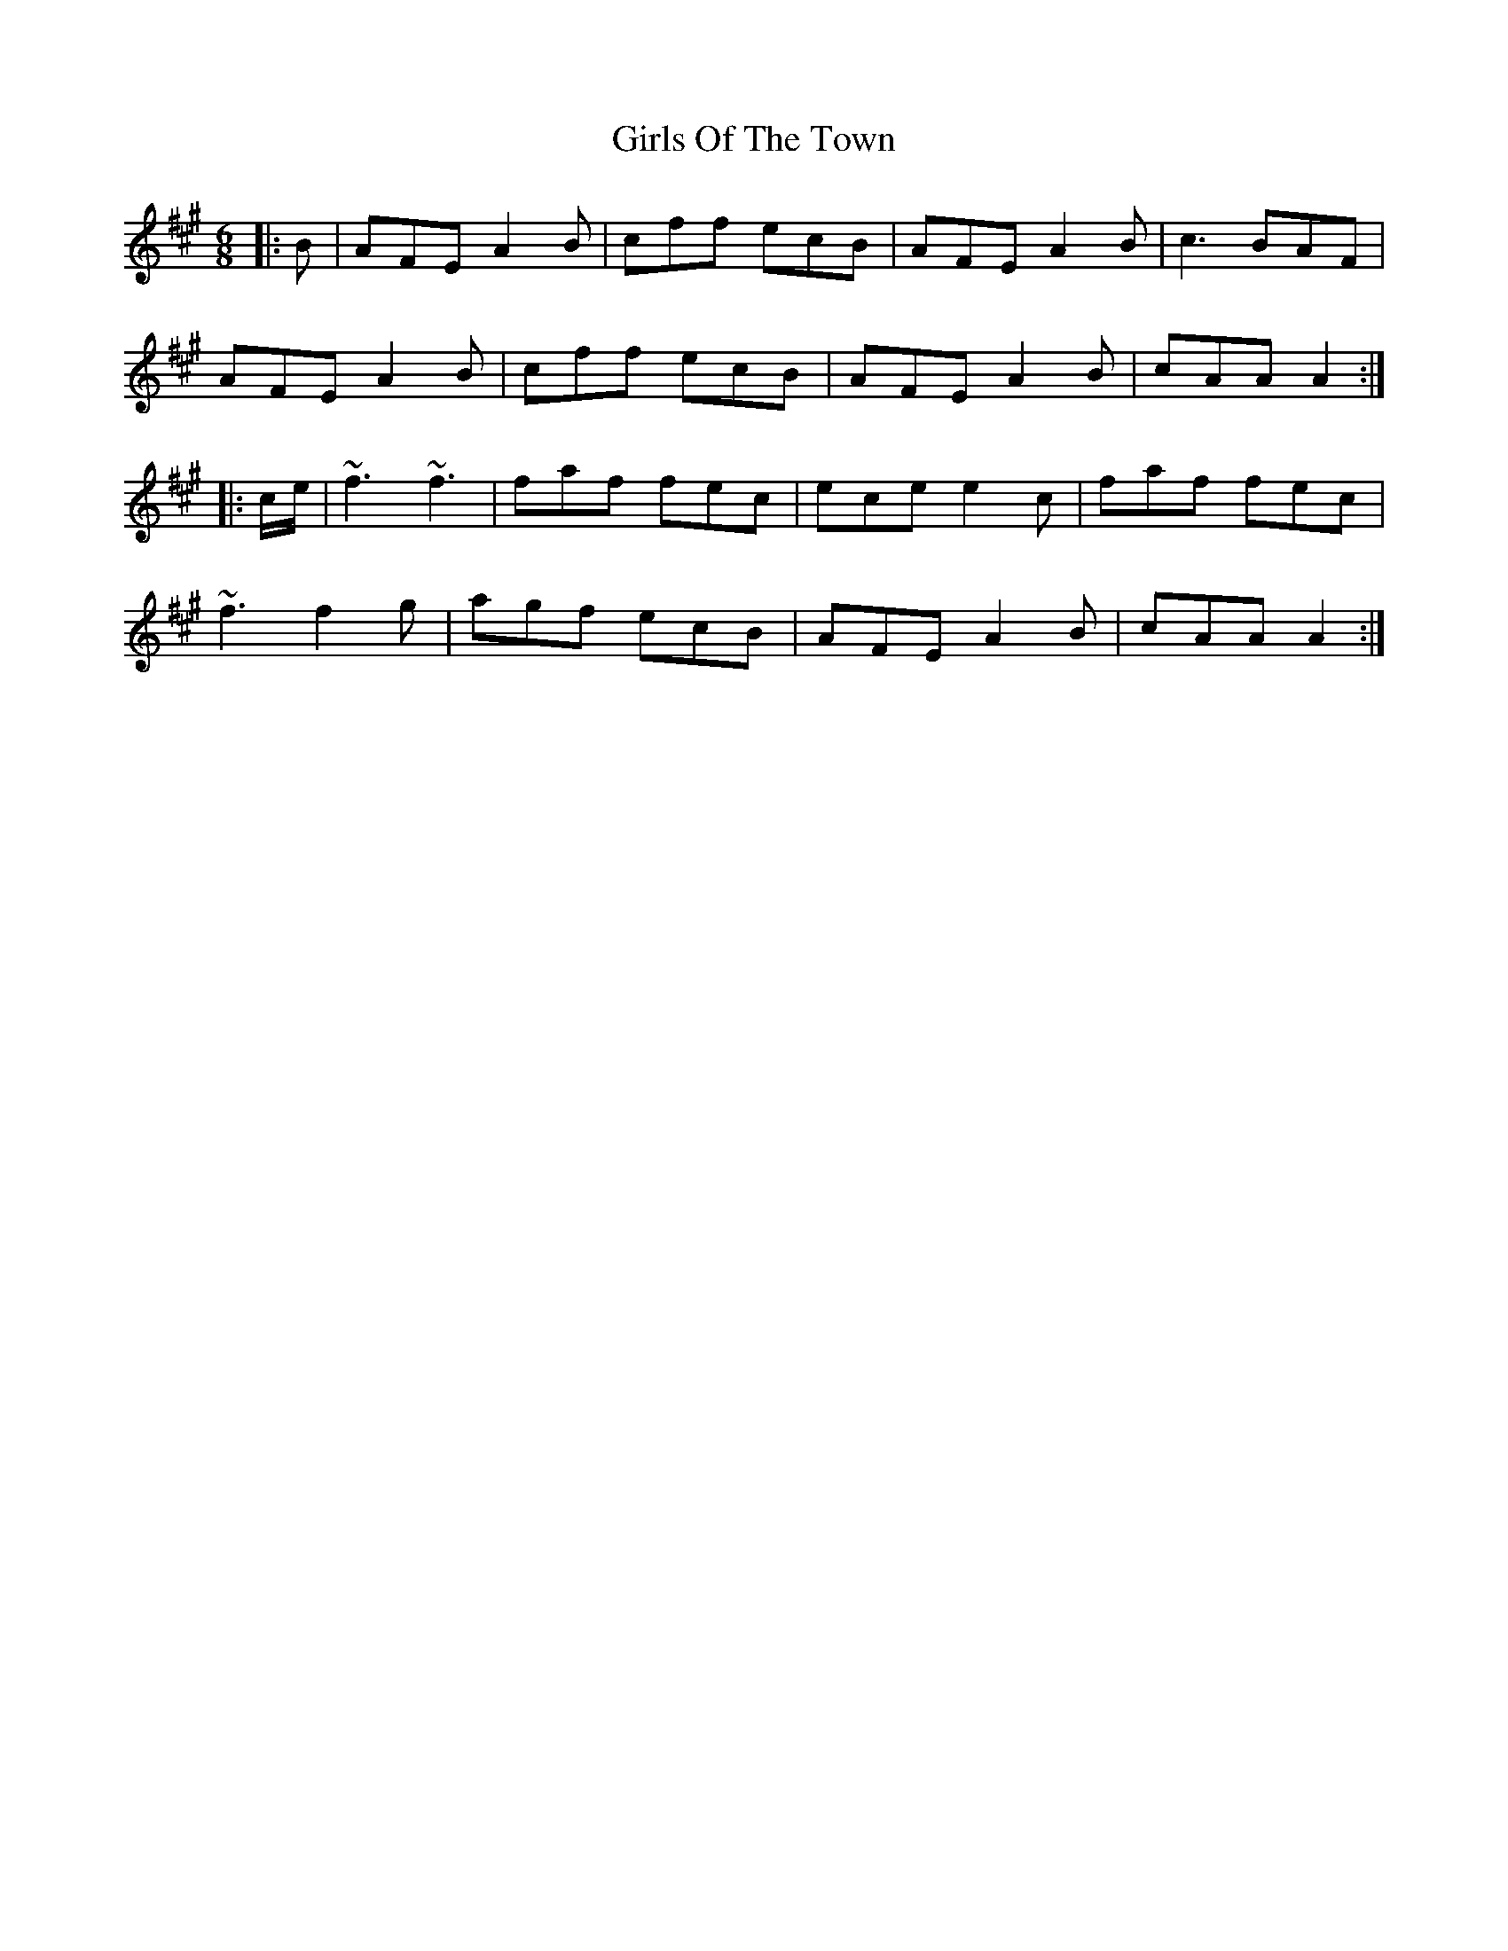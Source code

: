X: 15312
T: Girls Of The Town
R: jig
M: 6/8
K: Amajor
|:B|AFE A2B|cff ecB|AFE A2B|c3 BAF|
AFE A2B|cff ecB|AFE A2B|cAA A2:|
|:c/e/|~f3 ~f3|faf fec|ece e2c|faf fec|
~f3 f2g|agf ecB|AFE A2B|cAA A2:|

